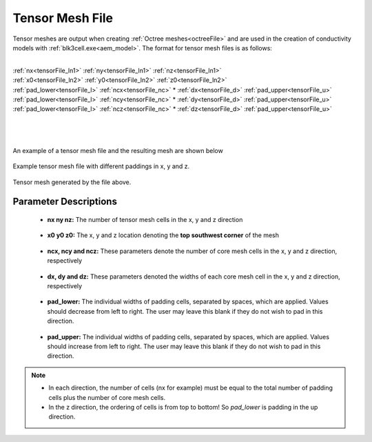 .. _tensorFile:

Tensor Mesh File
================

Tensor meshes are output when creating :ref:`Octree meshes<octreeFile>` and are used in the creation of conductivity models with :ref:`blk3cell.exe<aem_model>`. The format for tensor mesh files is as follows:

|
| :ref:`nx<tensorFile_ln1>` :math:`\;` :ref:`ny<tensorFile_ln1>` :math:`\;` :ref:`nz<tensorFile_ln1>`
| :ref:`x0<tensorFile_ln2>` :math:`\;` :ref:`y0<tensorFile_ln2>` :math:`\;` :ref:`z0<tensorFile_ln2>`
| :ref:`pad_lower<tensorFile_l>` :math:`\;` :ref:`ncx<tensorFile_nc>` * :ref:`dx<tensorFile_d>` :math:`\;` :ref:`pad_upper<tensorFile_u>`
| :ref:`pad_lower<tensorFile_l>` :math:`\;` :ref:`ncy<tensorFile_nc>` * :ref:`dy<tensorFile_d>` :math:`\;` :ref:`pad_upper<tensorFile_u>`
| :ref:`pad_lower<tensorFile_l>` :math:`\;` :ref:`ncz<tensorFile_nc>` * :ref:`dz<tensorFile_d>` :math:`\;` :ref:`pad_upper<tensorFile_u>`
|
|
|

An example of a tensor mesh file and the resulting mesh are shown below


.. figure:: images/tensor_mesh_file.png
     :align: center
     :width: 700

     Example tensor mesh file with different paddings in x, y and z.

.. figure:: images/tensor_mesh.png
     :align: center
     :width: 400

     Tensor mesh generated by the file above.


Parameter Descriptions
----------------------

.. _tensorFile_ln1:

	- **nx ny nz:** The number of tensor mesh cells in the x, y and z direction

.. _tensorFile_ln2:

	- **x0 y0 z0:** The x, y and z location denoting the **top southwest corner** of the mesh

.. _tensorFile_nc:

	- **ncx, ncy and ncz:** These parameters denote the number of core mesh cells in the x, y and z direction, respectively

.. _tensorFile_d:

	- **dx, dy and dz:** These parameters denoted the widths of each core mesh cell in the x, y and z direction, respectively

.. _tensorFile_l:

	- **pad_lower:** The individual widths of padding cells, separated by spaces, which are applied. Values should decrease from left to right. The user may leave this blank if they do not wish to pad in this direction.

.. _tensorFile_u:

	- **pad_upper:** The individual widths of padding cells, separated by spaces, which are applied. Values should increase from left to right. The user may leave this blank if they do not wish to pad in this direction.


.. note::

	- In each direction, the number of cells (nx for example) must be equal to the total number of padding cells plus the number of core mesh cells.
	- In the z direction, the ordering of cells is from top to bottom! So *pad_lower* is padding in the up direction.



